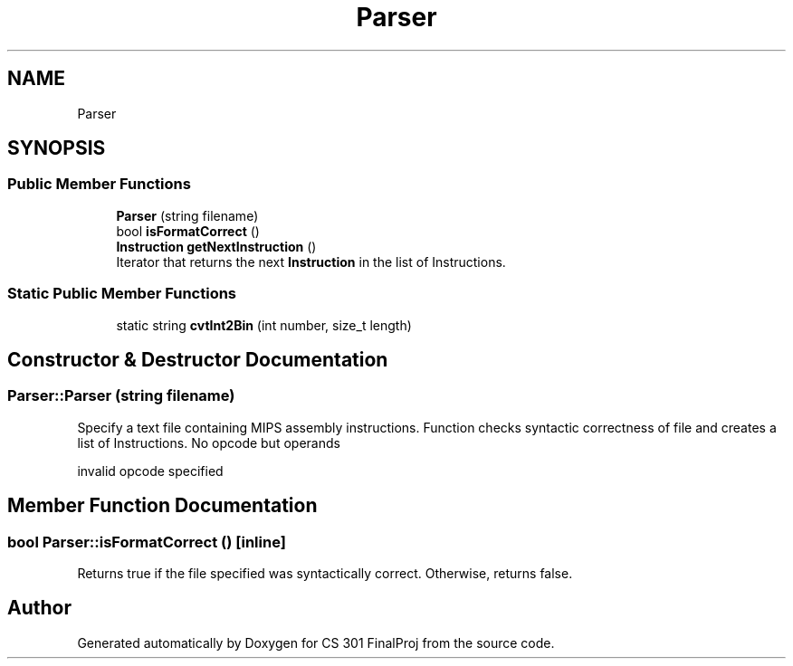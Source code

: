 .TH "Parser" 3 "Thu Apr 26 2018" "CS 301 FinalProj" \" -*- nroff -*-
.ad l
.nh
.SH NAME
Parser
.SH SYNOPSIS
.br
.PP
.SS "Public Member Functions"

.in +1c
.ti -1c
.RI "\fBParser\fP (string filename)"
.br
.ti -1c
.RI "bool \fBisFormatCorrect\fP ()"
.br
.ti -1c
.RI "\fBInstruction\fP \fBgetNextInstruction\fP ()"
.br
.RI "Iterator that returns the next \fBInstruction\fP in the list of Instructions\&. "
.in -1c
.SS "Static Public Member Functions"

.in +1c
.ti -1c
.RI "static string \fBcvtInt2Bin\fP (int number, size_t length)"
.br
.in -1c
.SH "Constructor & Destructor Documentation"
.PP 
.SS "Parser::Parser (string filename)"
Specify a text file containing MIPS assembly instructions\&. Function checks syntactic correctness of file and creates a list of Instructions\&. No opcode but operands
.PP
invalid opcode specified 
.SH "Member Function Documentation"
.PP 
.SS "bool Parser::isFormatCorrect ()\fC [inline]\fP"
Returns true if the file specified was syntactically correct\&. Otherwise, returns false\&. 

.SH "Author"
.PP 
Generated automatically by Doxygen for CS 301 FinalProj from the source code\&.
